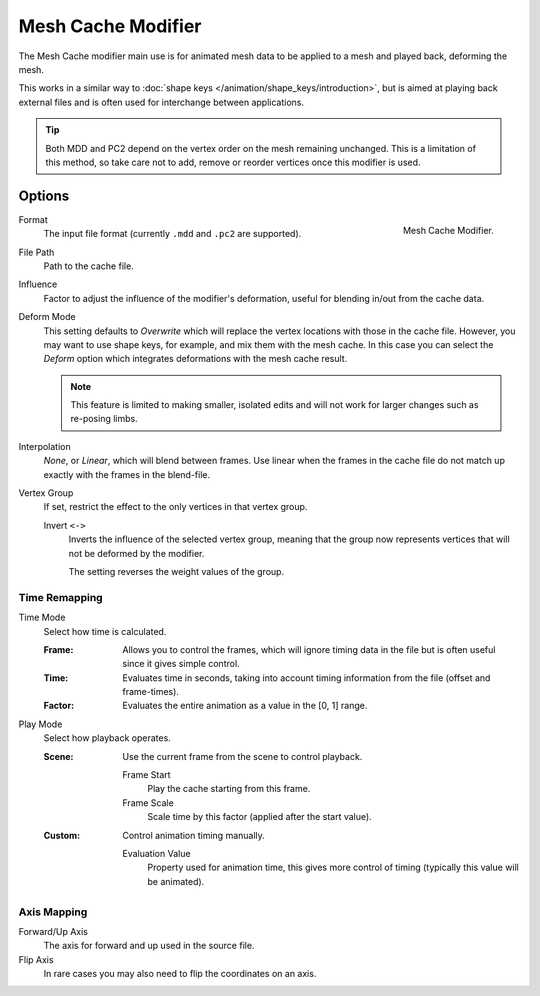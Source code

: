 .. index:: Modeling Modifiers; Mesh Cache Modifier
.. _bpy.types.MeshCacheModifier:

*******************
Mesh Cache Modifier
*******************

The Mesh Cache modifier main use is for animated mesh data to be applied to a mesh and
played back, deforming the mesh.

This works in a similar way to :doc:`shape keys </animation/shape_keys/introduction>`,
but is aimed at playing back external files and is often used for interchange between applications.

.. tip::

   Both MDD and PC2 depend on the vertex order on the mesh remaining unchanged.
   This is a limitation of this method, so take care not to add, remove or reorder vertices
   once this modifier is used.


Options
=======

.. figure:: /images/modeling_modifiers_modify_mesh-cache_panel.png
   :align: right
   :width: 300px

   Mesh Cache Modifier.

Format
   The input file format (currently ``.mdd`` and ``.pc2`` are supported).

File Path
   Path to the cache file.

Influence
   Factor to adjust the influence of the modifier's deformation, useful for blending in/out from the cache data.

Deform Mode
   This setting defaults to *Overwrite* which will replace the vertex locations with those in the cache file.
   However, you may want to use shape keys, for example, and mix them with the mesh cache.
   In this case you can select the *Deform* option which integrates deformations with the mesh cache result.

   .. note::

      This feature is limited to making smaller, isolated edits and
      will not work for larger changes such as re-posing limbs.

Interpolation
   *None*, or *Linear*, which will blend between frames.
   Use linear when the frames in the cache file do not match up exactly with the frames in the blend-file.

Vertex Group
   If set, restrict the effect to the only vertices in that vertex group.

   Invert ``<->``
      Inverts the influence of the selected vertex group, meaning that the group
      now represents vertices that will not be deformed by the modifier.

      The setting reverses the weight values of the group.


Time Remapping
--------------

Time Mode
   Select how time is calculated.

   :Frame:
      Allows you to control the frames,
      which will ignore timing data in the file but is often useful since it gives simple control.
   :Time:
      Evaluates time in seconds,
      taking into account timing information from the file (offset and frame-times).
   :Factor:
      Evaluates the entire animation as a value in the [0, 1] range.

Play Mode
   Select how playback operates.

   :Scene:
      Use the current frame from the scene to control playback.

      Frame Start
         Play the cache starting from this frame.
      Frame Scale
         Scale time by this factor (applied after the start value).

   :Custom:
      Control animation timing manually.

      Evaluation Value
         Property used for animation time,
         this gives more control of timing (typically this value will be animated).


Axis Mapping
------------

Forward/Up Axis
   The axis for forward and up used in the source file.

Flip Axis
   In rare cases you may also need to flip the coordinates on an axis.
